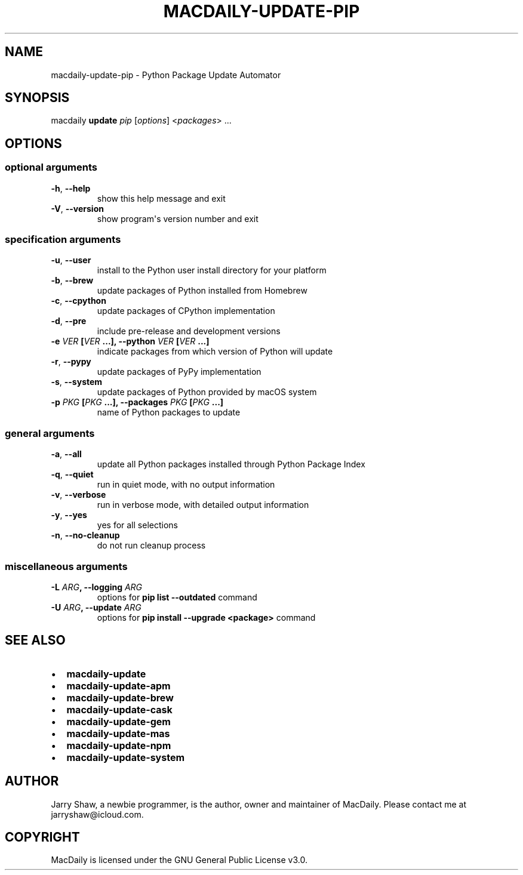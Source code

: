 .\" Man page generated from reStructuredText.
.
.TH MACDAILY-UPDATE-PIP 1 "November 24, 2018" "v2018.11.25.post1" ""
.SH NAME
macdaily-update-pip \- Python Package Update Automator
.
.nr rst2man-indent-level 0
.
.de1 rstReportMargin
\\$1 \\n[an-margin]
level \\n[rst2man-indent-level]
level margin: \\n[rst2man-indent\\n[rst2man-indent-level]]
-
\\n[rst2man-indent0]
\\n[rst2man-indent1]
\\n[rst2man-indent2]
..
.de1 INDENT
.\" .rstReportMargin pre:
. RS \\$1
. nr rst2man-indent\\n[rst2man-indent-level] \\n[an-margin]
. nr rst2man-indent-level +1
.\" .rstReportMargin post:
..
.de UNINDENT
. RE
.\" indent \\n[an-margin]
.\" old: \\n[rst2man-indent\\n[rst2man-indent-level]]
.nr rst2man-indent-level -1
.\" new: \\n[rst2man-indent\\n[rst2man-indent-level]]
.in \\n[rst2man-indent\\n[rst2man-indent-level]]u
..
.SH SYNOPSIS
.sp
macdaily \fBupdate\fP \fIpip\fP [\fIoptions\fP] <\fIpackages\fP> ...
.SH OPTIONS
.SS optional arguments
.INDENT 0.0
.TP
.B \-h\fP,\fB  \-\-help
show this help message and exit
.TP
.B \-V\fP,\fB  \-\-version
show program\(aqs version number and exit
.UNINDENT
.SS specification arguments
.INDENT 0.0
.TP
.B \-u\fP,\fB  \-\-user
install to the Python user install directory for your
platform
.TP
.B \-b\fP,\fB  \-\-brew
update packages of Python installed from Homebrew
.TP
.B \-c\fP,\fB  \-\-cpython
update packages of CPython implementation
.TP
.B \-d\fP,\fB  \-\-pre
include pre\-release and development versions
.UNINDENT
.INDENT 0.0
.TP
.B \-e \fIVER\fP [\fIVER\fP ...], \-\-python \fIVER\fP [\fIVER\fP ...]
indicate packages from which version of Python will
update
.UNINDENT
.INDENT 0.0
.TP
.B \-r\fP,\fB  \-\-pypy
update packages of PyPy implementation
.TP
.B \-s\fP,\fB  \-\-system
update packages of Python provided by macOS system
.UNINDENT
.INDENT 0.0
.TP
.B \-p \fIPKG\fP [\fIPKG\fP ...], \-\-packages \fIPKG\fP [\fIPKG\fP ...]
name of Python packages to update
.UNINDENT
.SS general arguments
.INDENT 0.0
.TP
.B \-a\fP,\fB  \-\-all
update all Python packages installed through Python
Package Index
.TP
.B \-q\fP,\fB  \-\-quiet
run in quiet mode, with no output information
.TP
.B \-v\fP,\fB  \-\-verbose
run in verbose mode, with detailed output information
.TP
.B \-y\fP,\fB  \-\-yes
yes for all selections
.TP
.B \-n\fP,\fB  \-\-no\-cleanup
do not run cleanup process
.UNINDENT
.SS miscellaneous arguments
.INDENT 0.0
.TP
.B \-L \fIARG\fP, \-\-logging \fIARG\fP
options for \fBpip list \-\-outdated\fP command
.TP
.B \-U \fIARG\fP, \-\-update \fIARG\fP
options for \fBpip install \-\-upgrade <package>\fP command
.UNINDENT
.SH SEE ALSO
.INDENT 0.0
.IP \(bu 2
\fBmacdaily\-update\fP
.IP \(bu 2
\fBmacdaily\-update\-apm\fP
.IP \(bu 2
\fBmacdaily\-update\-brew\fP
.IP \(bu 2
\fBmacdaily\-update\-cask\fP
.IP \(bu 2
\fBmacdaily\-update\-gem\fP
.IP \(bu 2
\fBmacdaily\-update\-mas\fP
.IP \(bu 2
\fBmacdaily\-update\-npm\fP
.IP \(bu 2
\fBmacdaily\-update\-system\fP
.UNINDENT
.SH AUTHOR
Jarry Shaw, a newbie programmer, is the author, owner and maintainer
of MacDaily. Please contact me at jarryshaw@icloud.com.
.SH COPYRIGHT
MacDaily is licensed under the GNU General Public License v3.0.
.\" Generated by docutils manpage writer.
.
